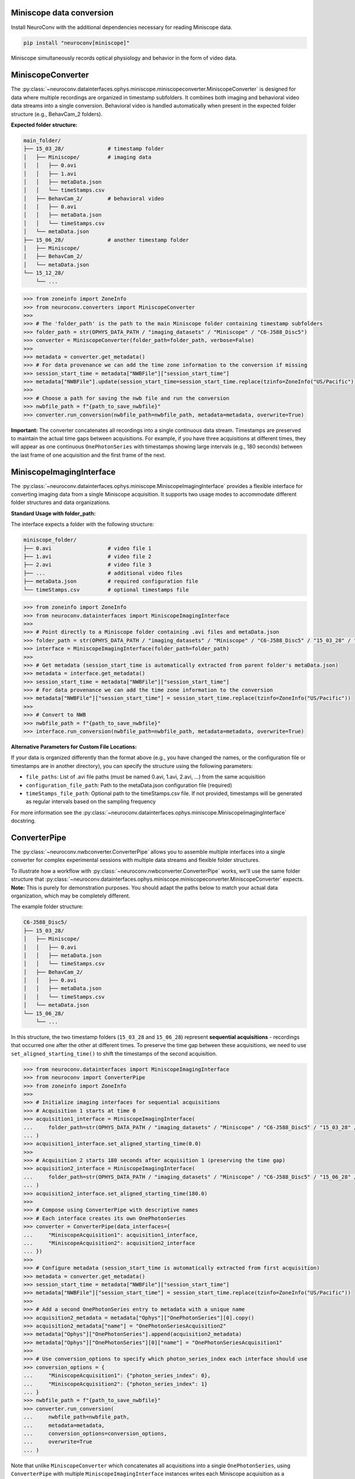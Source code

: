Miniscope data conversion
-------------------------

Install NeuroConv with the additional dependencies necessary for reading Miniscope data.

.. code-block:: bash

    pip install "neuroconv[miniscope]"

Miniscope simultaneously records optical physiology and behavior in the form of video data.

MiniscopeConverter
------------------

The :py:class:`~neuroconv.datainterfaces.ophys.miniscope.miniscopeconverter.MiniscopeConverter` is designed for
data where multiple recordings are organized in timestamp subfolders. It combines both imaging
and behavioral video data streams into a single conversion. Behavioral video is handled automatically
when present in the expected folder structure (e.g., BehavCam_2 folders).



**Expected folder structure:**

.. code-block::

    main_folder/
    ├── 15_03_28/              # timestamp folder
    │   ├── Miniscope/         # imaging data
    │   │   ├── 0.avi
    │   │   ├── 1.avi
    │   │   ├── metaData.json
    │   │   └── timeStamps.csv
    │   ├── BehavCam_2/        # behavioral video
    │   │   ├── 0.avi
    │   │   ├── metaData.json
    │   │   └── timeStamps.csv
    │   └── metaData.json
    ├── 15_06_28/              # another timestamp folder
    │   ├── Miniscope/
    │   ├── BehavCam_2/
    │   └── metaData.json
    └── 15_12_28/
        └── ...


.. code-block:: python

    >>> from zoneinfo import ZoneInfo
    >>> from neuroconv.converters import MiniscopeConverter
    >>>
    >>> # The 'folder_path' is the path to the main Miniscope folder containing timestamp subfolders
    >>> folder_path = str(OPHYS_DATA_PATH / "imaging_datasets" / "Miniscope" / "C6-J588_Disc5")
    >>> converter = MiniscopeConverter(folder_path=folder_path, verbose=False)
    >>>
    >>> metadata = converter.get_metadata()
    >>> # For data provenance we can add the time zone information to the conversion if missing
    >>> session_start_time = metadata["NWBFile"]["session_start_time"]
    >>> metadata["NWBFile"].update(session_start_time=session_start_time.replace(tzinfo=ZoneInfo("US/Pacific")))
    >>>
    >>> # Choose a path for saving the nwb file and run the conversion
    >>> nwbfile_path = f"{path_to_save_nwbfile}"
    >>> converter.run_conversion(nwbfile_path=nwbfile_path, metadata=metadata, overwrite=True)

**Important:** The converter concatenates all recordings into a single continuous data stream.
Timestamps are preserved to maintain the actual time gaps between acquisitions. For example,
if you have three acquisitions at different times, they will appear as one continuous
``OnePhotonSeries`` with timestamps showing large intervals (e.g., 180 seconds) between the last
frame of one acquisition and the first frame of the next.

MiniscopeImagingInterface
--------------------------

The :py:class:`~neuroconv.datainterfaces.ophys.miniscope.MiniscopeImagingInterface` provides a flexible interface
for converting imaging data from a single Miniscope acquisition. It supports two usage modes to accommodate
different folder structures and data organizations.

**Standard Usage with folder_path:**

The interface expects a folder with the following structure:

.. code-block::

    miniscope_folder/
    ├── 0.avi                  # video file 1
    ├── 1.avi                  # video file 2
    ├── 2.avi                  # video file 3
    ├── ...                    # additional video files
    ├── metaData.json          # required configuration file
    └── timeStamps.csv         # optional timestamps file

.. code-block:: python

    >>> from zoneinfo import ZoneInfo
    >>> from neuroconv.datainterfaces import MiniscopeImagingInterface
    >>>
    >>> # Point directly to a Miniscope folder containing .avi files and metaData.json
    >>> folder_path = str(OPHYS_DATA_PATH / "imaging_datasets" / "Miniscope" / "C6-J588_Disc5" / "15_03_28" / "Miniscope")
    >>> interface = MiniscopeImagingInterface(folder_path=folder_path)
    >>>
    >>> # Get metadata (session_start_time is automatically extracted from parent folder's metaData.json)
    >>> metadata = interface.get_metadata()
    >>> session_start_time = metadata["NWBFile"]["session_start_time"]
    >>> # For data provenance we can add the time zone information to the conversion
    >>> metadata["NWBFile"]["session_start_time"] = session_start_time.replace(tzinfo=ZoneInfo("US/Pacific"))
    >>>
    >>> # Convert to NWB
    >>> nwbfile_path = f"{path_to_save_nwbfile}"
    >>> interface.run_conversion(nwbfile_path=nwbfile_path, metadata=metadata, overwrite=True)

**Alternative Parameters for Custom File Locations:**

If your data is organized differently than the format above (e.g., you have changed the names, or the
configuration file or timestamps are in another directory), you can specify the structure using the following parameters:

- ``file_paths``: List of .avi file paths (must be named 0.avi, 1.avi, 2.avi, ...) from the same acquisition
- ``configuration_file_path``: Path to the metaData.json configuration file (required)
- ``timeStamps_file_path``: Optional path to the timeStamps.csv file. If not provided, timestamps will be generated as regular intervals based on the sampling frequency

For more information see the
:py:class:`~neuroconv.datainterfaces.ophys.miniscope.MiniscopeImagingInterface` docstring.

ConverterPipe
-------------

The :py:class:`~neuroconv.nwbconverter.ConverterPipe` allows you to assemble multiple interfaces
into a single converter for complex experimental sessions with multiple data streams and flexible folder structures.

To illustrate how a workflow with :py:class:`~neuroconv.nwbconverter.ConverterPipe` works, we'll use the same folder structure that :py:class:`~neuroconv.datainterfaces.ophys.miniscope.miniscopeconverter.MiniscopeConverter`
expects. **Note:** This is purely for demonstration purposes. You should adapt the paths below to match
your actual data organization, which may be completely different.

The example folder structure:

.. code-block::

    C6-J588_Disc5/
    ├── 15_03_28/
    │   ├── Miniscope/
    │   │   ├── 0.avi
    │   │   ├── metaData.json
    │   │   └── timeStamps.csv
    │   ├── BehavCam_2/
    │   │   ├── 0.avi
    │   │   ├── metaData.json
    │   │   └── timeStamps.csv
    │   └── metaData.json
    └── 15_06_28/
        └── ...

In this structure, the two timestamp folders (``15_03_28`` and ``15_06_28``) represent **sequential acquisitions** -
recordings that occurred one after the other at different times. To preserve the time gap between these acquisitions,
we need to use ``set_aligned_starting_time()`` to shift the timestamps of the second acquisition.

.. code-block:: python

    >>> from neuroconv.datainterfaces import MiniscopeImagingInterface
    >>> from neuroconv import ConverterPipe
    >>> from zoneinfo import ZoneInfo
    >>>
    >>> # Initialize imaging interfaces for sequential acquisitions
    >>> # Acquisition 1 starts at time 0
    >>> acquisition1_interface = MiniscopeImagingInterface(
    ...     folder_path=str(OPHYS_DATA_PATH / "imaging_datasets" / "Miniscope" / "C6-J588_Disc5" / "15_03_28" / "Miniscope")
    ... )
    >>> acquisition1_interface.set_aligned_starting_time(0.0)
    >>>
    >>> # Acquisition 2 starts 180 seconds after acquisition 1 (preserving the time gap)
    >>> acquisition2_interface = MiniscopeImagingInterface(
    ...     folder_path=str(OPHYS_DATA_PATH / "imaging_datasets" / "Miniscope" / "C6-J588_Disc5" / "15_06_28" / "Miniscope")
    ... )
    >>> acquisition2_interface.set_aligned_starting_time(180.0)
    >>>
    >>> # Compose using ConverterPipe with descriptive names
    >>> # Each interface creates its own OnePhotonSeries
    >>> converter = ConverterPipe(data_interfaces={
    ...     "MiniscopeAcquisition1": acquisition1_interface,
    ...     "MiniscopeAcquisition2": acquisition2_interface
    ... })
    >>>
    >>> # Configure metadata (session_start_time is automatically extracted from first acquisition)
    >>> metadata = converter.get_metadata()
    >>> session_start_time = metadata["NWBFile"]["session_start_time"]
    >>> metadata["NWBFile"]["session_start_time"] = session_start_time.replace(tzinfo=ZoneInfo("US/Pacific"))
    >>>
    >>> # Add a second OnePhotonSeries entry to metadata with a unique name
    >>> acquisition2_metadata = metadata["Ophys"]["OnePhotonSeries"][0].copy()
    >>> acquisition2_metadata["name"] = "OnePhotonSeriesAcquisition2"
    >>> metadata["Ophys"]["OnePhotonSeries"].append(acquisition2_metadata)
    >>> metadata["Ophys"]["OnePhotonSeries"][0]["name"] = "OnePhotonSeriesAcquisition1"
    >>>
    >>> # Use conversion_options to specify which photon_series_index each interface should use
    >>> conversion_options = {
    ...     "MiniscopeAcquisition1": {"photon_series_index": 0},
    ...     "MiniscopeAcquisition2": {"photon_series_index": 1}
    ... }
    >>> nwbfile_path = f"{path_to_save_nwbfile}"
    >>> converter.run_conversion(
    ...     nwbfile_path=nwbfile_path,
    ...     metadata=metadata,
    ...     conversion_options=conversion_options,
    ...     overwrite=True
    ... )

Note that unlike ``MiniscopeConverter`` which concatenates all acquisitions into a single ``OnePhotonSeries``,
using ``ConverterPipe`` with multiple ``MiniscopeImagingInterface`` instances writes each Miniscope acquisition
as a separate ``OnePhotonSeries`` object in the NWB file. This gives you more control over how each acquisition
is represented and named.

If your acquisitions were **simultaneous** (e.g., recording from two brain regions at the same time), you would
NOT need to use ``set_aligned_starting_time()`` - each interface would have its own ``OnePhotonSeries`` with
timestamps that naturally start at the same relative time (both starting at 0.0 seconds).

To summarize the workflow for aggregating multiple Miniscope acquisitions:

1. Create a ``MiniscopeImagingInterface`` for each folder with data.
2. For sequential acquisitions, use ``set_aligned_starting_time()`` to set the starting time for each acquisition to preserve the temporal relationship between them
3. Combine interfaces with ``ConverterPipe`` using descriptive names
4. Configure metadata with unique ``OnePhotonSeries`` names and use ``photon_series_index`` in conversion options
5. (Optional) Add behavioral video using :py:class:`~neuroconv.datainterfaces.behavior.video.videodatainterface.VideoInterface`
